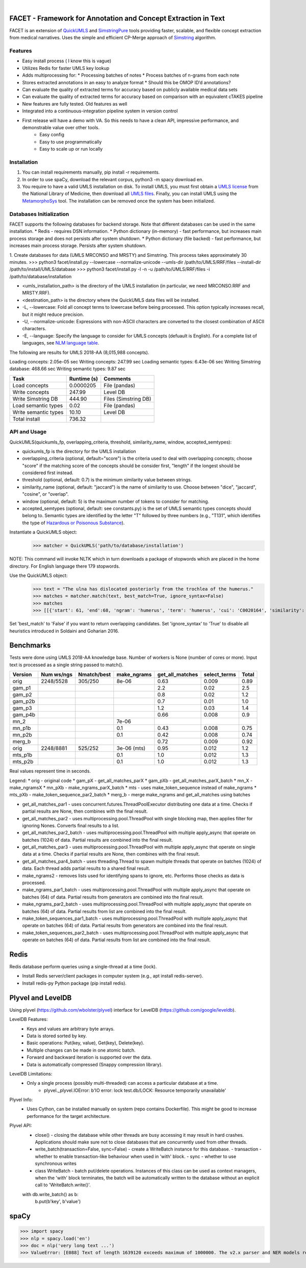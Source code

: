 .. .. image:: https://travis-ci.org/kbrown42/quickerumls.svg?branch=master
   :target: https://travis-ci.org/kbrown42/quickerumls
   :alt: Tests Status

.. .. image:: https://codecov.io/gh/kbrown42/quickerumls/branch/master/graph/badge.svg
   :target: https://codecov.io/gh/edponce/quickerumls
   :alt: Coverage Status

.. .. image:: https://readthedocs.org/projects/quickerumls/badge/?version=latest
   :target: https://quickerumls.readthedocs.io/en/latest/?badge=latest
   :alt: Documentation Status

.. image:: https://img.shields.io/badge/license-MIT-blue.svg
   :target: https://github.com/edponce/smarttimers/blob/master/LICENSE
   :alt: License

|

FACET - Framework for Annotation and Concept Extraction in Text
===============================================================

FACET is an extension of `QuickUMLS`_ and `SimstringPure`_ tools providing
faster, scalable, and flexible concept extraction from medical narratives.
Uses the simple and efficient CP-Merge approach of `Simstring`_ algorithm.

.. _QuickUMLS: https://github.com/Georgetown-IR-Lab/QuickUMLS
.. _SimstringPure: https://pypi.org/project/simstring-pure
.. _Simstring: http://www.chokkan.org/software/simstring


Features
--------

* Easy install process ( I know this is vague)
* Utilizes Redis for faster UMLS key lookup
* Adds multiprocessing for:
  * Processing batches of notes
  * Process batches of n-grams from each note
* Stores extracted annotations in an easy to analyze format
  * Should this be OMOP ID’d annotations?
* Can evaluate the quality of extracted terms for accuracy based on publicly available medical data sets
* Can evaluate the quality of extracted terms for accuracy based on comparison with an equivalent cTAKES pipeline
* New features are fully tested.  Old features as well
* Integrated into a continuous-integration pipeline system in version control
* First release will have a demo with VA. So this needs to have a clean API, impressive performance, and demonstrable value over other tools.
   * Easy config
   * Easy to use programmatically
   * Easy to scale up or run locally


Installation
------------

1. You can install requirements manually, pip install -r requirements.
2. In order to use spaCy, download the relevant corpus, python3 -m spacy download en.
3. You require to have a valid UMLS installation on disk. To install UMLS, you
   must first obtain a `UMLS license`_ from the National Library of Medicine,
   then download all `UMLS files`_. Finally, you can install UMLS using the
   `MetamorphoSys`_ tool. The installation can be removed once the system has
   been initialized.

.. _UMLS license: https://uts.nlm.nih.gov/license.html
.. _UMLS files: https://www.nlm.nih.gov/research/umls/licensedcontent/umlsknowledgesources.html
.. _MetamorphoSys: https://www.nlm.nih.gov/research/umls/implementation_resources/metamorphosys/help.html


Databases Initialization
------------------------

FACET supports the following databases for backend storage. Note that different
databases can be used in the same installation.
* Redis - requires DSN information.
* Python dictionary (in-memory) - fast performance, but increases main process storage and does not persists after system shutdown.
* Python dictionary (file backed) - fast performance, but increases main process storage. Persists after system shutdown.

1. Create databases for data (UMLS MRCONSO and MRSTY) and Simstring. This process takes approximately 30 minutes.
>>> python3 facet/install.py --lowercase --normalize-unicode --umls-dir /path/to/UMLS/RRF/files --install-dir /path/to/install/UMLS/database
>>> python3 facet/install.py -l -n -u /path/to/UMLS/RRF/files -i /path/to/database/installation

* <umls_installation_path> is the directory of the UMLS installation (in particular, we need MRCONSO.RRF and MRSTY.RRF).
* <destination_path> is the directory where the QuickUMLS data files will be installed.
* -L, --lowercase: Fold all concept terms to lowercase before being processed. This option typically increases recall, but it might reduce precision.
* -U, --normalize-unicode: Expressions with non-ASCII characters are converted to the closest combination of ASCII characters.
* -E, --language: Specify the language to consider for UMLS concepts (defuault is English). For a complete list of languages, see `NLM language table`_.


.. _NLM language table: https://www.nlm.nih.gov/research/umls/knowledge_sources/metathesaurus/release/abbreviations.html#LAT

The following are results for UMLS 2018-AA (8,015,988 concepts).

Loading concepts: 2.05e-05 sec
Writing concepts: 247.99 sec
Loading semantic types: 6.43e-06 sec
Writing Simstring database: 468.66 sec
Writing semantic types: 9.87 sec


=====================  ===========  ====================
Task                   Runtime (s)  Comments
=====================  ===========  ====================
Load concepts          0.0000205    File (pandas)
Write concepts         247.99       Level DB
Write Simstring DB     444.90       Files (Simstring DB)
Load semantic types    0.02         File (pandas)
Write semantic types   10.10        Level DB
Total install          736.32
=====================  ===========  ====================


API and Usage
-------------

QuickUMLS(quickumls_fp, overlapping_criteria, threshold, similarity_name, window, accepted_semtypes):

* quickumls_fp is the directory for the UMLS installation
* overlapping_criteria (optional, default="score") is the criteria used to deal
  with overlapping concepts; choose "score" if the matching score of the concepts
  should be consider first, "length" if the longest should be considered first
  instead.
* threshold (optional, default: 0.7) is the minimum similarity value between strings.
* similarity_name (optional, default: "jaccard") is the name of similarity to use.
  Choose between "dice", "jaccard", "cosine", or "overlap".
* window (optional, default: 5) is the maximum number of tokens to consider for
  matching.
* accepted_semtypes (optional, default: see constants.py) is the set of UMLS
  semantic types concepts should belong to. Semantic types are identified by the
  letter "T" followed by three numbers (e.g., "T131", which identifies the
  type of `Hazardous or Poisonous Substance`_).

Instantiate a QuickUMLS object:
    >>> matcher = QuickUMLS('path/to/database/installation')

NOTE: This command will invoke NLTK which in turn downloads a package of stopwords
which are placed in the home directory. For English language there 179 stopwords.

Use the QuickUMLS object:
    >>> text = "The ulna has dislocated posteriorly from the trochlea of the humerus."
    >>> matches = matcher.match(text, best_match=True, ignore_syntax=False)
    >>> matches
    >>> [[{'start': 61, 'end':68, 'ngram': 'humerus', 'term': 'humerus', 'cui': 'C0020164', 'similarity': 1.0, 'semtypes': {'T023'}, 'preferred': 1}], [...]]

Set 'best_match' to 'False' if you want to return overlapping candidates.
Set 'ignore_syntax' to 'True' to disable all heuristics introduced in Soldaini
and Goharian 2016.

.. _Hazardous or Poisonous Substance: https://metamap.nlm.nih.gov/Docs/SemanticTypes_2018AB.txt


Benchmarks
==========

Tests were done using UMLS 2018-AA knowledge base.
Number of workers is None (number of cores or more).
Input text is processed as a single string passed to match().

=======  ==========  ===========  ===========  ===============  ============  =====
Version  Num ws/ngs  Nmatch/best  make_ngrams  get_all_matches  select_terms  Total
=======  ==========  ===========  ===========  ===============  ============  =====
orig     2248/5528   305/250      8e-06        0.63             0.009         0.89
gam_p1                                         2.2              0.02          2.5
gam_p2                                         0.8              0.02          1.2
gam_p2b                                        0.7              0.01          1.0
gam_p3                                         1.2              0.03          1.4
gam_p4b                                        0.66             0.008         0.9
mn_2                              7e-06
mn_p1b                            0.1          0.43             0.008         0.75
mn_p2b                            0.1          0.42             0.008         0.74
merg_b                                         0.72             0.009         0.92
orig     2248/8881   525/252      3e-06 (mts)  0.95             0.012         1.2
mts_p1b                           0.1          1.0              0.012         1.3
mts_p2b                           0.1          1.0              0.012         1.3
=======  ==========  ===========  ===========  ===============  ============  =====

Real values represent time in seconds.

Legend:
* orig - original code
* gam_pX - get_all_matches_parX
* gam_pXb - get_all_matches_parX_batch
* mn_X - make_ngramsX
* mn_pXb - make_ngrams_parX_batch
* mts - uses make_token_sequence instead of make_ngrams
* mts_pXb - make_token_sequence_par2_batch
* merg_b - merge make_ngrams and get_all_matches using batches


* get_all_matches_par1 - uses concurrent.futures.ThreadPoolExecutor distributing one data at a time. Checks if partial results are None, then combines with the final result.
* get_all_matches_par2 - uses multiprocessing.pool.ThreadPool with single blocking map, then applies filter for ignoring Nones. Converts final results to a list.
* get_all_matches_par2_batch - uses multiprocessing.pool.ThreadPool with multiple apply_async that operate on batches (1024) of data. Partial results are combined into the final result.
* get_all_matches_par3 - uses multiprocessing.pool.ThreadPool with multiple apply_async that operate on single data at a time. Checks if partial results are None, then combines with the final result.
* get_all_matches_par4_batch - uses threading.Thread to spawn multiple threads that operate on batches (1024) of data. Each thread adds partial results to a shared final result.
* make_ngrams2 - removes lists used for identifying spans to ignore, etc. Performs those checks as data is processed.
* make_ngrams_par1_batch - uses multiprocessing.pool.ThreadPool with multiple apply_async that operate on batches (64) of data. Partial results from generators are combined into the final result.
* make_ngrams_par2_batch - uses multiprocessing.pool.ThreadPool with multiple apply_async that operate on batches (64) of data. Partial results from list are combined into the final result.
* make_token_sequences_par1_batch - uses multiprocessing.pool.ThreadPool with multiple apply_async that operate on batches (64) of data. Partial results from generators are combined into the final result.
* make_token_sequences_par2_batch - uses multiprocessing.pool.ThreadPool with multiple apply_async that operate on batches (64) of data. Partial results from list are combined into the final result.


Redis
=====

Redis database perform queries using a single-thread at a time (lock).

* Install Redis server/client packages in computer system (e.g., apt install redis-server).
* Install redis-py Python package (pip install redis).


Plyvel and LevelDB
==================

Using plyvel (https://github.com/wbolster/plyvel) interface for LevelDB (https://github.com/google/leveldb).


LevelDB Features:
    * Keys and values are arbitrary byte arrays.
    * Data is stored sorted by key.
    * Basic operations: Put(key, value), Get(key), Delete(key).
    * Multiple changes can be made in one atomic batch.
    * Forward and backward iteration is supported over the data.
    * Data is automatically compressed (Snappy compression library).


LevelDB Limitations:
    * Only a single process (possibly multi-threaded) can access a particular database at a time.
        - plyvel._plyvel.IOError: b'IO error: lock test.db/LOCK: Resource temporarily unavailable'


Plyvel Info:
    * Uses Cython, can be installed manually on system (repo contains Dockerfile). This might be good to increase performance for the target architecture.


Plyvel API:
    * close() - closing the database while other threads are busy accessing it may result in hard crashes. Applications should make sure not to close databases that are concurrently used from other threads.
    * write_batch(transaction=False, sync=False) - create a WriteBatch instance for this database.
      - transaction - whether to enable transaction-like behaviour when used in 'with' block.
      - sync - whether to use synchronous writes
    * class WriteBatch - batch put/delete operations. Instances of this class can be used as context managers, when the 'with' block terminates, the batch will be automatically written to the database without an explicit call to 'WriteBatch.write()'.

    with db.write_batch() as b:
        b.put(b'key', b'value')


spaCy
=====

>>> import spacy
>>> nlp = spacy.load('en')
>>> doc = nlp('very long text ...')
>>> ValueError: [E088] Text of length 1639120 exceeds maximum of 1000000. The v2.x parser and NER models require roughly 1GB of temporary memory per 100,000 characters in the input. This means long texts may cause memory allocation errors. If you're not using the parser or NER, it's probably safe to increase the `nlp.max_length` limit. The limit is in number of characters, so you can check whether your inputs are too long by checking `len(text)`.
